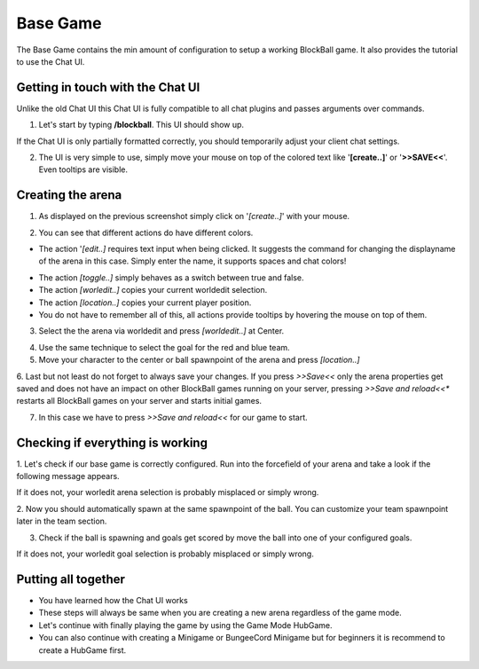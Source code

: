 Base Game
=========

The Base Game contains the min amount of configuration to setup a working BlockBall game. It also provides the tutorial
to use the Chat UI.

Getting in touch with the Chat UI
~~~~~~~~~~~~~~~~~~~~~~~~~~~~~~~~~

Unlike the old Chat UI this Chat UI is fully compatible to all chat plugins and passes arguments over commands.

1. Let's start by typing **/blockball**. This UI should show up.

.. image:: ../_static/images/arena1.jpg

If the Chat UI is only partially formatted correctly, you should temporarily adjust your client chat settings.

.. image:: ../_static/images/arena3.jpg

2. The UI is very simple to use, simply move your mouse on top of the colored text like '**[create..]**' or '**>>SAVE<<**'. Even tooltips are visible.

.. image:: ../_static/images/arena4.jpg


Creating the arena
~~~~~~~~~~~~~~~~~~

1. As displayed on the previous screenshot simply click on '*[create..]*' with your mouse.

.. image:: ../_static/images/arena2.jpg

2. You can see that different actions do have different colors.

* The action '*[edit..]* requires text input when being clicked. It suggests the command for changing the displayname of the arena in this case. Simply enter the name, it supports spaces and chat colors!

.. image:: ../_static/images/arena5.jpg

.. image:: ../_static/images/arena6.jpg


* The action *[toggle..]* simply behaves as a switch between true and false.
* The action *[worledit..]* copies your current worldedit selection.
* The action *[location..]* copies your current player position.
* You do not have to remember all of this, all actions provide tooltips by hovering the mouse on top of them.

3. Select the the arena via worldedit and press *[worldedit..]* at Center.

.. image:: ../_static/images/arena7.png

4. Use the same technique to select the goal for the red and blue team.

5. Move your character to the center or ball spawnpoint of the arena and press *[location..]*

6. Last but not least do not forget to always save your changes. If you press *>>Save<<* only the arena properties
get saved and does not have an impact on other BlockBall games running on your server, pressing *>>Save and reload<<**
restarts all BlockBall games on your server and starts initial games.

7. In this case we have to press *>>Save and reload<<* for our game to start.


Checking if everything is working
~~~~~~~~~~~~~~~~~~~~~~~~~~~~~~~~~

1. Let's check if our base game is correctly configured. Run into the forcefield of your arena and take a look if the
following message appears.

.. image:: ../_static/images/arena9.jpg

If it does not, your worledit arena selection is probably misplaced or simply wrong.

2. Now you should automatically spawn at the same spawnpoint of the ball. You can customize your team spawnpoint later in the
team section.

3. Check if the ball is spawning and goals get scored by move the ball into one of your configured goals.

If it does not, your worledit goal selection is probably misplaced or simply wrong.

Putting all together
~~~~~~~~~~~~~~~~~~~~

* You have learned how the Chat UI works
* These steps will always be same when you are creating a new arena regardless of the game mode.
* Let's continue with finally playing the game by using the Game Mode HubGame.
* You can also continue with creating a Minigame or BungeeCord Minigame but for beginners it is recommend to create a HubGame first.







